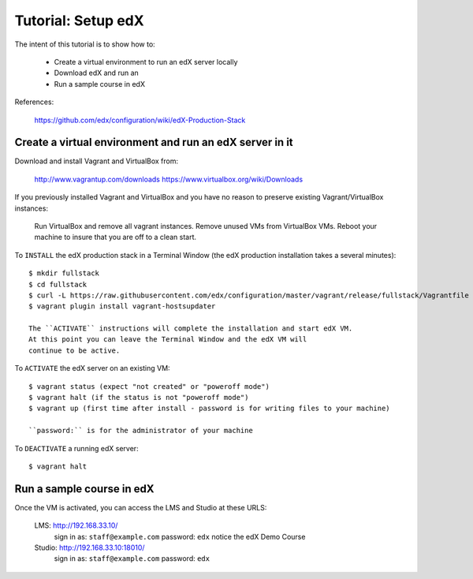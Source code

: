 Tutorial: Setup edX
===================

The intent of this tutorial is to show how to:

    * Create a virtual environment to run an edX server locally
    * Download edX and run an
    * Run a sample course in edX

References:

    https://github.com/edx/configuration/wiki/edX-Production-Stack

Create a virtual environment and run an edX server in it
********************************************************

Download and install Vagrant and VirtualBox from:

    http://www.vagrantup.com/downloads
    https://www.virtualbox.org/wiki/Downloads

If you previously installed Vagrant and VirtualBox and you have
no reason to preserve existing Vagrant/VirtualBox instances:

    Run VirtualBox and remove all vagrant instances.
    Remove unused VMs from VirtualBox VMs.
    Reboot your machine to insure that you are off to a clean start.

To ``INSTALL`` the edX production stack in a Terminal Window
(the edX production installation takes a several minutes)::

    $ mkdir fullstack
    $ cd fullstack
    $ curl -L https://raw.githubusercontent.com/edx/configuration/master/vagrant/release/fullstack/Vagrantfile > Vagrantfile
    $ vagrant plugin install vagrant-hostsupdater

    The ``ACTIVATE`` instructions will complete the installation and start edX VM.
    At this point you can leave the Terminal Window and the edX VM will
    continue to be active.

To ``ACTIVATE`` the edX server on an existing VM::

    $ vagrant status (expect "not created" or "poweroff mode")
    $ vagrant halt (if the status is not "poweroff mode")
    $ vagrant up (first time after install - password is for writing files to your machine)

    ``password:`` is for the administrator of your machine

To ``DEACTIVATE`` a running edX server::

    $ vagrant halt


Run a sample course in edX
**************************

Once the VM is activated, you can access the LMS and Studio at these URLS:

        LMS: http://192.168.33.10/
            sign in as: ``staff@example.com`` password: ``edx``
            notice the edX Demo Course

        Studio: http://192.168.33.10:18010/
            sign in as: ``staff@example.com`` password: ``edx``


